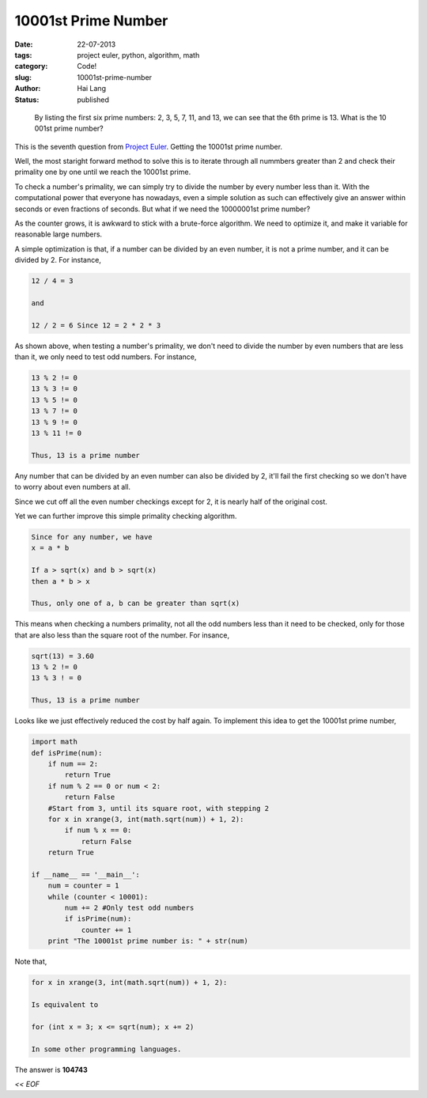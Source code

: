 10001st Prime Number
#####################################

:date: 22-07-2013
:tags: project euler, python, algorithm, math
:category: Code!
:slug: 10001st-prime-number
:author: Hai Lang
:status: published

.. highlights::
    By listing the first six prime numbers: 2, 3, 5, 7, 11, and 13, we can see that the 6th prime is 13.
    What is the 10 001st prime number?

This is the seventh question from `Project Euler`_. Getting the 10001st prime number. 

Well, the most staright forward method to solve this is to iterate through all nummbers greater than 
2 and check their primality one by one until we reach the 10001st prime.

To check a number's primality, we can simply try to divide the number by every number less than it.
With the computational power that everyone has nowadays, even a simple solution as such can effectively
give an answer within seconds or even fractions of seconds. But what if we need the 10000001st prime number?

As the counter grows, it is awkward to stick with a brute-force algorithm. We need to optimize it, and make
it variable for reasonable large numbers.

A simple optimization is that, if a number can be divided by an even number, it is not a prime number, and it
can be divided by 2. For instance,

.. code-block:: python

    12 / 4 = 3
    
    and
    
    12 / 2 = 6 Since 12 = 2 * 2 * 3

As shown above, when testing a number's primality, we don't need to divide the number by even numbers that
are less than it, we only need to test odd numbers. For instance,

.. code-block:: python

    13 % 2 != 0
    13 % 3 != 0
    13 % 5 != 0
    13 % 7 != 0
    13 % 9 != 0
    13 % 11 != 0
    
    Thus, 13 is a prime number

Any number that can be divided by an even number can also be divided by 2, it'll fail the first checking so
we don't have to worry about even numbers at all.

Since we cut off all the even number checkings except for 2, it is nearly half of the original cost.

Yet we can further improve this simple primality checking algorithm.

.. code-block:: python

    Since for any number, we have
    x = a * b
    
    If a > sqrt(x) and b > sqrt(x)
    then a * b > x
    
    Thus, only one of a, b can be greater than sqrt(x)

This means when checking a numbers primality, not all the odd numbers less than it need to be checked, only
for those that are also less than the square root of the number. For insance,

.. code-block:: python

    sqrt(13) = 3.60
    13 % 2 != 0
    13 % 3 ! = 0

    Thus, 13 is a prime number

Looks like we just effectively reduced the cost by half again. To implement this idea to get the 10001st
prime number,

.. code-block:: python

    import math
    def isPrime(num):
        if num == 2:
            return True
        if num % 2 == 0 or num < 2:
            return False
        #Start from 3, until its square root, with stepping 2
        for x in xrange(3, int(math.sqrt(num)) + 1, 2):
            if num % x == 0:
                return False
        return True
    
    if __name__ == '__main__':
        num = counter = 1
        while (counter < 10001):
            num += 2 #Only test odd numbers
            if isPrime(num):
                counter += 1
        print "The 10001st prime number is: " + str(num)

Note that,

.. code-block:: python

    for x in xrange(3, int(math.sqrt(num)) + 1, 2):

    Is equivalent to 

    for (int x = 3; x <= sqrt(num); x += 2)

    In some other programming languages.

The answer is **104743**

*<< EOF*

.. _`Project Euler`: http://projecteuler.net/problem=7
.. _`Python Docs`: http://docs.python.org/2/tutorial/controlflow.html#defining-functions

